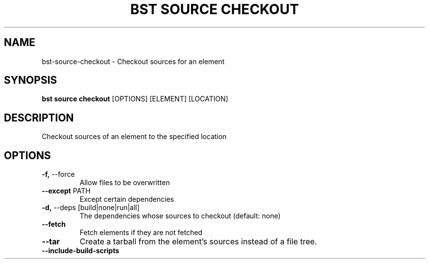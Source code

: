 .TH "BST SOURCE CHECKOUT" "1" "22-Jan-2019" "" "bst source checkout Manual"
.SH NAME
bst\-source\-checkout \- Checkout sources for an element
.SH SYNOPSIS
.B bst source checkout
[OPTIONS] [ELEMENT] [LOCATION]
.SH DESCRIPTION
Checkout sources of an element to the specified location
    
.SH OPTIONS
.TP
\fB\-f,\fP \-\-force
Allow files to be overwritten
.TP
\fB\-\-except\fP PATH
Except certain dependencies
.TP
\fB\-d,\fP \-\-deps [build|none|run|all]
The dependencies whose sources to checkout (default: none)
.TP
\fB\-\-fetch\fP
Fetch elements if they are not fetched
.TP
\fB\-\-tar\fP
Create a tarball from the element's sources instead of a file tree.
.TP
\fB\-\-include\-build\-scripts\fP
.PP
